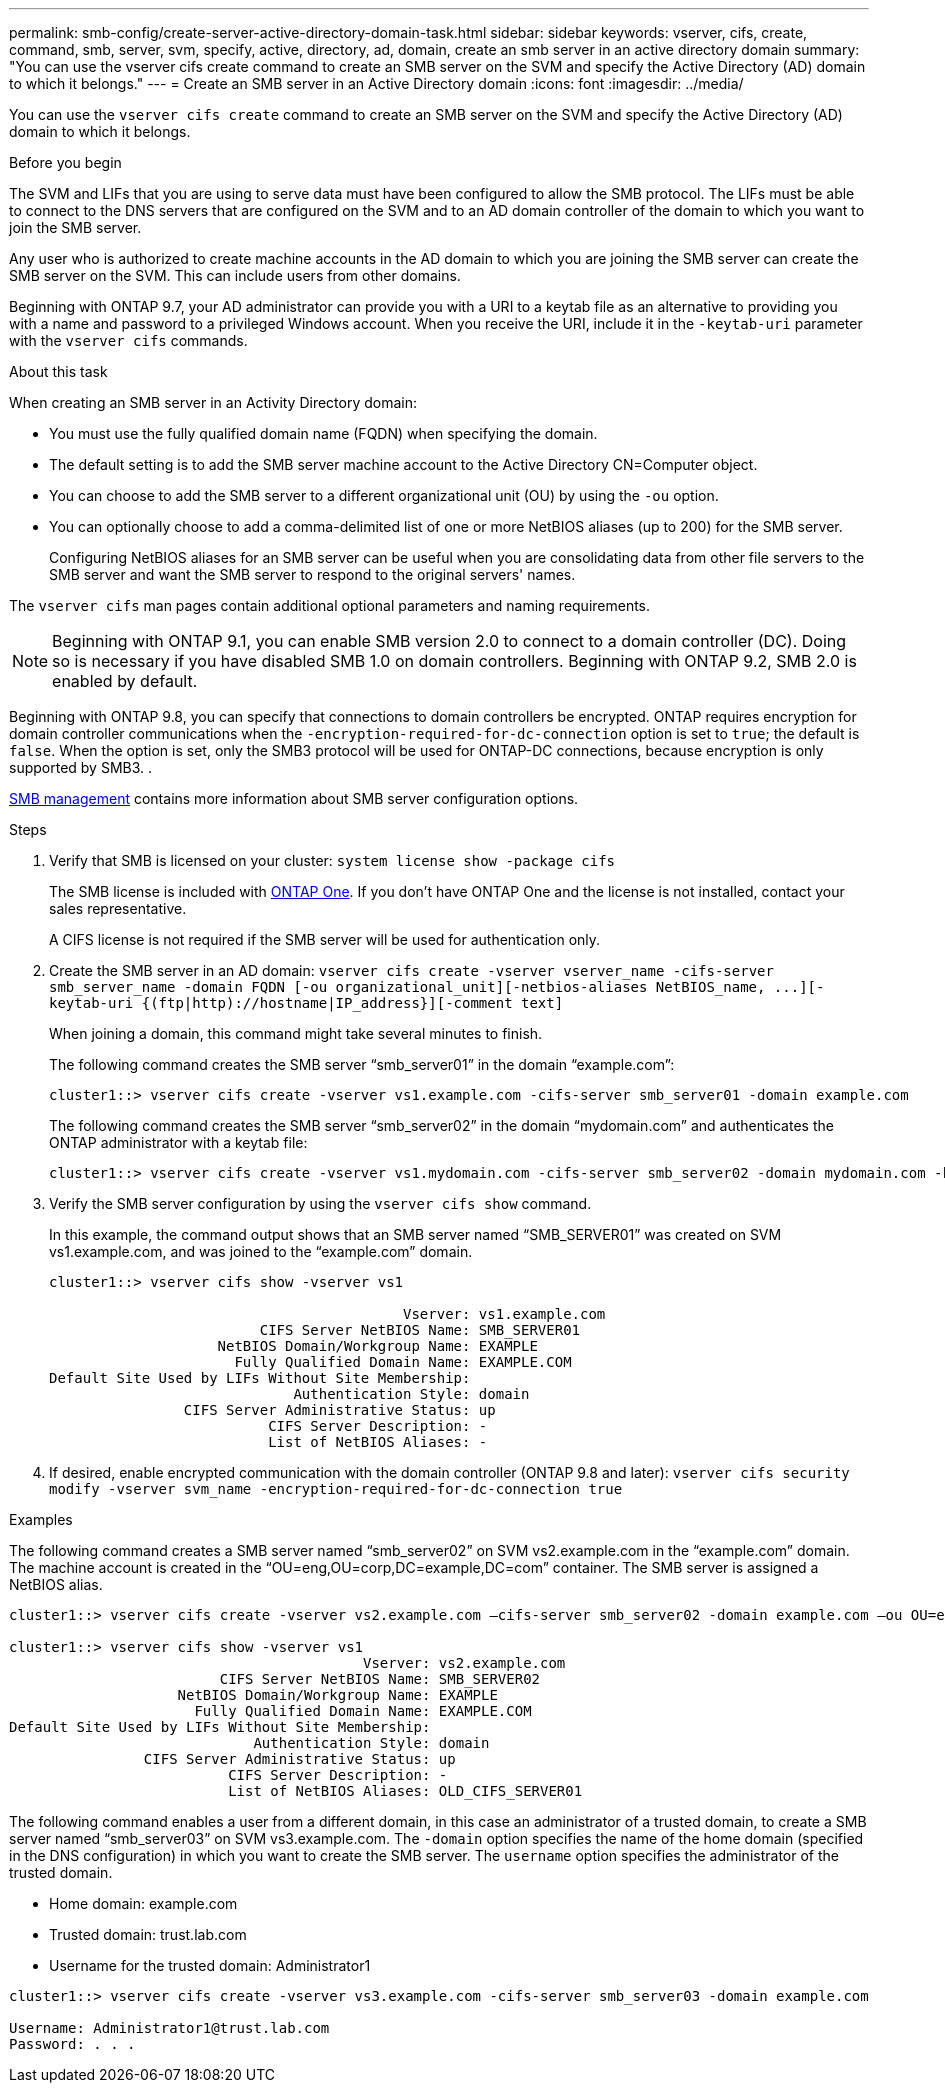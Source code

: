 ---
permalink: smb-config/create-server-active-directory-domain-task.html
sidebar: sidebar
keywords: vserver, cifs, create, command, smb, server, svm, specify, active, directory, ad, domain, create an smb server in an active directory domain
summary: "You can use the vserver cifs create command to create an SMB server on the SVM and specify the Active Directory (AD) domain to which it belongs."
---
= Create an SMB server in an Active Directory domain
:icons: font
:imagesdir: ../media/

[.lead]
You can use the `vserver cifs create` command to create an SMB server on the SVM and specify the Active Directory (AD) domain to which it belongs.

.Before you begin

The SVM and LIFs that you are using to serve data must have been configured to allow the SMB protocol. The LIFs must be able to connect to the DNS servers that are configured on the SVM and to an AD domain controller of the domain to which you want to join the SMB server.

Any user who is authorized to create machine accounts in the AD domain to which you are joining the SMB server can create the SMB server on the SVM. This can include users from other domains.

Beginning with ONTAP 9.7, your AD administrator can provide you with a URI to a keytab file as an alternative to providing you with a name and password to a privileged Windows account. When you receive the URI, include it in the `-keytab-uri` parameter with the `vserver cifs` commands.

.About this task

When creating an SMB server in an Activity Directory domain:

* You must use the fully qualified domain name (FQDN) when specifying the domain.
* The default setting is to add the SMB server machine account to the Active Directory CN=Computer object.
* You can choose to add the SMB server to a different organizational unit (OU) by using the `-ou` option.
* You can optionally choose to add a comma-delimited list of one or more NetBIOS aliases (up to 200) for the SMB server.
+
Configuring NetBIOS aliases for an SMB server can be useful when you are consolidating data from other file servers to the SMB server and want the SMB server to respond to the original servers' names.

The `vserver cifs` man pages contain additional optional parameters and naming requirements.

[NOTE]
====
Beginning with ONTAP 9.1, you can enable SMB version 2.0 to connect to a domain controller (DC). Doing so is necessary if you have disabled SMB 1.0 on domain controllers. Beginning with ONTAP 9.2, SMB 2.0 is enabled by default.
====

Beginning with ONTAP 9.8, you can specify that connections to domain controllers be encrypted. ONTAP requires encryption for domain controller communications when the `-encryption-required-for-dc-connection` option is set to `true`; the default is `false`. When the option is set, only the SMB3 protocol will be used for ONTAP-DC connections, because encryption is only supported by SMB3. .

link:../smb-admin/index.html[SMB management] contains more information about SMB server configuration options.

.Steps

. Verify that SMB is licensed on your cluster: `system license show -package cifs`
+
The SMB license is included with link:https://docs.netapp.com/us-en/ontap/system-admin/manage-licenses-concept.html#licenses-included-with-ontap-one[ONTAP One]. If you don't have ONTAP One and the license is not installed, contact your sales representative. 
+
A CIFS license is not required if the SMB server will be used for authentication only.

. Create the SMB server in an AD domain: `+vserver cifs create -vserver vserver_name -cifs-server smb_server_name -domain FQDN [-ou organizational_unit][-netbios-aliases NetBIOS_name, ...][-keytab-uri {(ftp|http)://hostname|IP_address}][-comment text]+`
+
When joining a domain, this command might take several minutes to finish.
+
The following command creates the SMB server "`smb_server01`" in the domain "`example.com`":
+
----
cluster1::> vserver cifs create -vserver vs1.example.com -cifs-server smb_server01 -domain example.com
----
+
The following command creates the SMB server "`smb_server02`" in the domain "`mydomain.com`" and authenticates the ONTAP administrator with a keytab file:
+
----
cluster1::> vserver cifs create -vserver vs1.mydomain.com -cifs-server smb_server02 -domain mydomain.com -keytab-uri http://admin.mydomain.com/ontap1.keytab
----

. Verify the SMB server configuration by using the `vserver cifs show` command.
+
In this example, the command output shows that an SMB server named "`SMB_SERVER01`" was created on SVM vs1.example.com, and was joined to the "`example.com`" domain.
+
----
cluster1::> vserver cifs show -vserver vs1

                                          Vserver: vs1.example.com
                         CIFS Server NetBIOS Name: SMB_SERVER01
                    NetBIOS Domain/Workgroup Name: EXAMPLE
                      Fully Qualified Domain Name: EXAMPLE.COM
Default Site Used by LIFs Without Site Membership:
                             Authentication Style: domain
                CIFS Server Administrative Status: up
                          CIFS Server Description: -
                          List of NetBIOS Aliases: -
----

. If desired, enable encrypted communication with the domain controller (ONTAP 9.8 and later): `vserver cifs security modify -vserver svm_name -encryption-required-for-dc-connection true`

.Examples

The following command creates a SMB server named "`smb_server02`" on SVM vs2.example.com in the "`example.com`" domain. The machine account is created in the "`OU=eng,OU=corp,DC=example,DC=com`" container. The SMB server is assigned a NetBIOS alias.

----
cluster1::> vserver cifs create -vserver vs2.example.com –cifs-server smb_server02 -domain example.com –ou OU=eng,OU=corp -netbios-aliases old_cifs_server01

cluster1::> vserver cifs show -vserver vs1
                                          Vserver: vs2.example.com
                         CIFS Server NetBIOS Name: SMB_SERVER02
                    NetBIOS Domain/Workgroup Name: EXAMPLE
                      Fully Qualified Domain Name: EXAMPLE.COM
Default Site Used by LIFs Without Site Membership:
                             Authentication Style: domain
                CIFS Server Administrative Status: up
                          CIFS Server Description: -
                          List of NetBIOS Aliases: OLD_CIFS_SERVER01
----

The following command enables a user from a different domain, in this case an administrator of a trusted domain, to create a SMB server named "`smb_server03`" on SVM vs3.example.com. The `-domain` option specifies the name of the home domain (specified in the DNS configuration) in which you want to create the SMB server. The `username` option specifies the administrator of the trusted domain.

* Home domain: example.com
* Trusted domain: trust.lab.com
* Username for the trusted domain: Administrator1

----
cluster1::> vserver cifs create -vserver vs3.example.com -cifs-server smb_server03 -domain example.com

Username: Administrator1@trust.lab.com
Password: . . .
----

// 2024-Mar-28, ONTAPDOC-1366